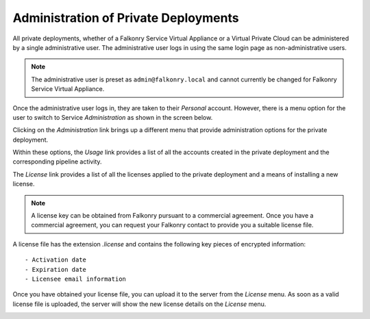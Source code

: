 Administration of Private Deployments
=====================================

All private deployments, whether of a Falkonry Service Virtual Appliance or a Virtual 
Private Cloud can be administered by a single administrative user. The administrative user
logs in using the same login page as non-administrative users.

.. note::
 
  The administrative user is preset as ``admin@falkonry.local`` and cannot currently be 
  changed for Falkonry Service Virtual Appliance.
  
Once the administrative user logs in, they are taken to their *Personal* account. However,
there is a menu option for the user to switch to Service *Administration* as shown in the 
screen below.

.. image:: images/switch.png
   :width: 200px
   
Clicking on the *Administration* link brings up a different menu that provide administration
options for the private deployment.

.. image:: images/administration.png
   :width: 200px
   
Within these options, the *Usage* link provides a list of all the accounts created in the
private deployment and the corresponding pipeline activity.

The *License* link provides a list of all the licenses applied to the private deployment
and a means of installing a new license.

.. image:: images/pre-license.png

.. note::

  A license key can be obtained from Falkonry pursuant to a commercial agreement. Once 
  you have a commercial agreement, you can request your Falkonry contact to provide you a
  suitable license file.
  
A license file has the extension `.license` and contains the following key pieces of 
encrypted information::

- Activation date
- Expiration date
- Licensee email information

Once you have obtained your license file, you can upload it to the server from the 
*License* menu. As soon as a valid license file is uploaded, the server will show the new
license details on the *License* menu.

.. image:: images/post-license.png

